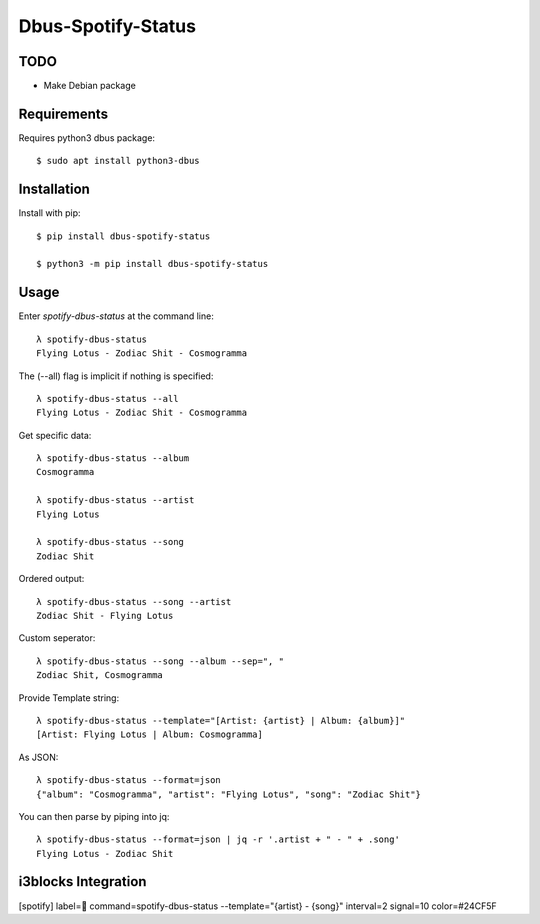 ===================
Dbus-Spotify-Status
===================

TODO
====

- Make Debian package


.. class:: no-web

    .. image:: https://raw.githubusercontent.com/Jackevansevo/spotify-dbus-status/master/screenshot.png
        :alt: i3blocks screenshot
        :width: 100%
        :align: center


Requirements
============

Requires python3 dbus package::

    $ sudo apt install python3-dbus


Installation
============

Install with pip::

    $ pip install dbus-spotify-status

    $ python3 -m pip install dbus-spotify-status



Usage
=====

Enter `spotify-dbus-status` at the command line::

    λ spotify-dbus-status
    Flying Lotus - Zodiac Shit - Cosmogramma


The (--all) flag is implicit if nothing is specified::
  
    λ spotify-dbus-status --all                                           
    Flying Lotus - Zodiac Shit - Cosmogramma


Get specific data::

    λ spotify-dbus-status --album
    Cosmogramma

    λ spotify-dbus-status --artist 
    Flying Lotus

    λ spotify-dbus-status --song  
    Zodiac Shit


Ordered output::

    λ spotify-dbus-status --song --artist        
    Zodiac Shit - Flying Lotus


Custom seperator::

    λ spotify-dbus-status --song --album --sep=", "
    Zodiac Shit, Cosmogramma


Provide Template string::

    λ spotify-dbus-status --template="[Artist: {artist} | Album: {album}]"
    [Artist: Flying Lotus | Album: Cosmogramma]


As JSON::

    λ spotify-dbus-status --format=json            
    {"album": "Cosmogramma", "artist": "Flying Lotus", "song": "Zodiac Shit"}


You can then parse by piping into jq::

    λ spotify-dbus-status --format=json | jq -r '.artist + " - " + .song'
    Flying Lotus - Zodiac Shit


i3blocks Integration
====================
[spotify]
label= 
command=spotify-dbus-status --template="{artist} - {song}"
interval=2
signal=10
color=#24CF5F
